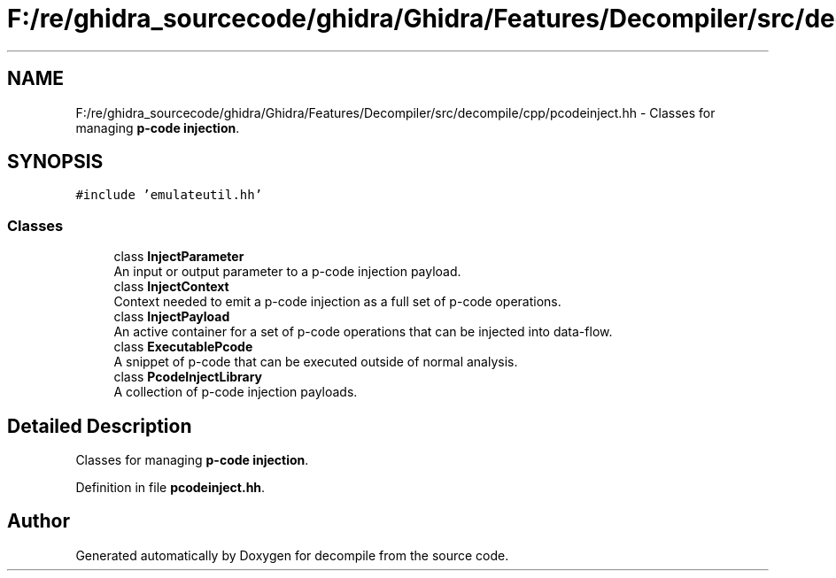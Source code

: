 .TH "F:/re/ghidra_sourcecode/ghidra/Ghidra/Features/Decompiler/src/decompile/cpp/pcodeinject.hh" 3 "Sun Apr 14 2019" "decompile" \" -*- nroff -*-
.ad l
.nh
.SH NAME
F:/re/ghidra_sourcecode/ghidra/Ghidra/Features/Decompiler/src/decompile/cpp/pcodeinject.hh \- Classes for managing \fBp-code\fP \fBinjection\fP\&.  

.SH SYNOPSIS
.br
.PP
\fC#include 'emulateutil\&.hh'\fP
.br

.SS "Classes"

.in +1c
.ti -1c
.RI "class \fBInjectParameter\fP"
.br
.RI "An input or output parameter to a p-code injection payload\&. "
.ti -1c
.RI "class \fBInjectContext\fP"
.br
.RI "Context needed to emit a p-code injection as a full set of p-code operations\&. "
.ti -1c
.RI "class \fBInjectPayload\fP"
.br
.RI "An active container for a set of p-code operations that can be injected into data-flow\&. "
.ti -1c
.RI "class \fBExecutablePcode\fP"
.br
.RI "A snippet of p-code that can be executed outside of normal analysis\&. "
.ti -1c
.RI "class \fBPcodeInjectLibrary\fP"
.br
.RI "A collection of p-code injection payloads\&. "
.in -1c
.SH "Detailed Description"
.PP 
Classes for managing \fBp-code\fP \fBinjection\fP\&. 


.PP
Definition in file \fBpcodeinject\&.hh\fP\&.
.SH "Author"
.PP 
Generated automatically by Doxygen for decompile from the source code\&.
